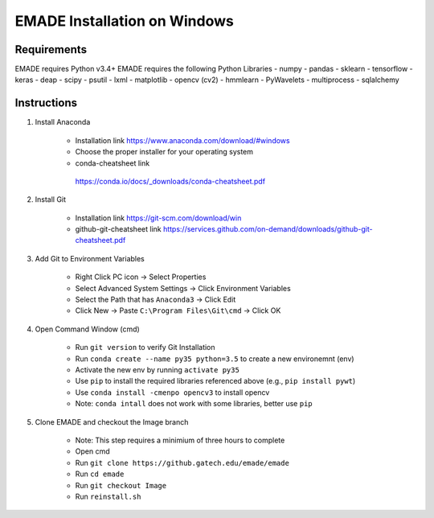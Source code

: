 EMADE Installation on Windows
=============================

Requirements
------------

EMADE requires Python v3.4+ EMADE requires the following Python
Libraries - numpy - pandas - sklearn - tensorflow - keras - deap - scipy
- psutil - lxml - matplotlib - opencv (cv2) - hmmlearn - PyWavelets -
multiprocess - sqlalchemy

Instructions
------------

1. Install Anaconda

    -  Installation link https://www.anaconda.com/download/#windows
    -  Choose the proper installer for your operating system
    -  conda-cheatsheet link
     https://conda.io/docs/_downloads/conda-cheatsheet.pdf

2. Install Git

    -  Installation link https://git-scm.com/download/win
    -  github-git-cheatsheet link
       https://services.github.com/on-demand/downloads/github-git-cheatsheet.pdf

3. Add Git to Environment Variables

    -  Right Click PC icon -> Select Properties
    -  Select Advanced System Settings -> Click Environment Variables
    -  Select the Path that has ``Anaconda3`` -> Click Edit
    -  Click New -> Paste ``C:\Program Files\Git\cmd`` -> Click OK

4. Open Command Window (cmd)

    -  Run ``git version`` to verify Git Installation
    -  Run ``conda create --name py35 python=3.5`` to create a new
       environemnt (env)
    -  Activate the new env by running ``activate py35``
    -  Use ``pip`` to install the required libraries referenced above (e.g.,
       ``pip install pywt``)
    -  Use ``conda install -cmenpo opencv3`` to install opencv
    -  Note: ``conda intall`` does not work with some libraries, better use
       ``pip``

5. Clone EMADE and checkout the Image branch

    -  Note: This step requires a minimium of three hours to complete
    -  Open cmd
    -  Run ``git clone https://github.gatech.edu/emade/emade``
    -  Run ``cd emade``
    -  Run ``git checkout Image``
    -  Run ``reinstall.sh``
